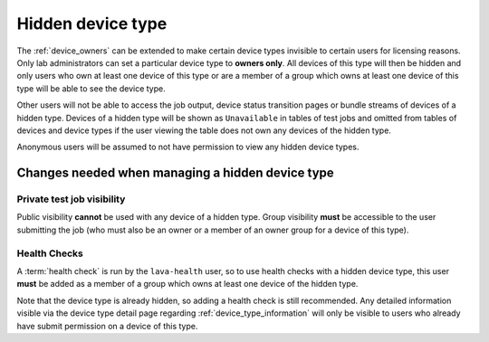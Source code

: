 .. _v2_hidden_device_type:

Hidden device type
##################

The :ref:`device_owners` can be extended to make certain device types
invisible to certain users for licensing reasons. Only lab administrators
can set a particular device type to **owners only**. All devices of this
type will then be hidden and only users who own at least one device of
this type or are a member of a group which owns at least one device of
this type will be able to see the device type.

Other users will not be able to access the job output, device status
transition pages or bundle streams of devices of a hidden type. Devices
of a hidden type will be shown as ``Unavailable`` in tables of test
jobs and omitted from tables of devices and device types if the user
viewing the table does not own any devices of the hidden type.

Anonymous users will be assumed to not have permission to view any
hidden device types.

Changes needed when managing a hidden device type
*************************************************

Private test job visibility
===========================

Public visibility **cannot** be used with any device of a hidden type.
Group visibility **must** be accessible to the user submitting the job
(who must also be an owner or a member of an owner group for a device
of this type).

Health Checks
=============

A :term:`health check` is run by the ``lava-health`` user, so to use
health checks with a hidden device type, this user **must** be added
as a member of a group which owns at least one device of the hidden type.

Note that the device type is already hidden, so adding a health check is
still recommended. Any detailed information visible via the device type
detail page regarding :ref:`device_type_information` will only be visible to
users who already have submit permission on a device of this type.
